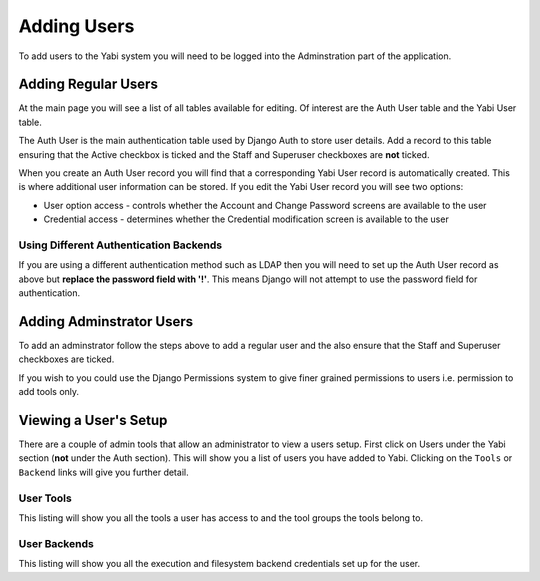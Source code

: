 .. _addingusers:

.. index::
   single: users
   single: users; adding

Adding Users
============

To add users to the Yabi system you will need to be logged into the Adminstration part of the application.

.. index::
   single: users; regular

Adding Regular Users
--------------------

At the main page you will see a list of all tables available for editing. Of interest are the Auth User table
and the Yabi User table.

The Auth User is the main authentication table used by Django Auth to store user details. Add a record to this table
ensuring that the Active checkbox is ticked and the Staff and Superuser checkboxes are **not** ticked.

When you create an Auth User record you will find that a corresponding Yabi User record is automatically created. This 
is where additional user information can be stored. If you edit the Yabi User record you will see two options:

* User option access - controls whether the Account and Change Password screens are available to the user
* Credential access - determines whether the Credential modification screen is available to the user

.. index::
    single: ldap
    single: authentication

Using Different Authentication Backends
^^^^^^^^^^^^^^^^^^^^^^^^^^^^^^^^^^^^^^^

If you are using a different authentication method such as LDAP then you will need to set up the Auth
User record as above but **replace the password field with '!'**. This means Django will not attempt to use
the password field for authentication.

.. index::
   single: users; administrator

Adding Adminstrator Users
-------------------------

To add an adminstrator follow the steps above to add a regular user and the also ensure that the Staff 
and Superuser checkboxes are ticked.

If you wish to you could use the Django Permissions system to give finer grained permissions to users i.e. 
permission to add tools only.

.. index::
   single: users; setup

.. _viewing_a_users_setup:

Viewing a User's Setup
----------------------

There are a couple of admin tools that allow an administrator to view a users setup. First click on Users under the Yabi section 
(**not** under the Auth section). This will show you a list of users you have added to Yabi. Clicking on the ``Tools`` 
or ``Backend`` links will give you further detail.

User Tools
^^^^^^^^^^

This listing will show you all the tools a user has access to and the tool groups the tools belong to.

User Backends
^^^^^^^^^^^^^

This listing will show you all the execution and filesystem backend credentials set up for the user.
